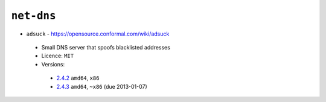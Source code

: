 ``net-dns``
-----------

* ``adsuck`` - https://opensource.conformal.com/wiki/adsuck

 * Small DNS server that spoofs blacklisted addresses
 * Licence: ``MIT``
 * Versions:

  * `2.4.2 <https://github.com/JNRowe/jnrowe-misc/blob/master/net-dns/adsuck/adsuck-2.4.2.ebuild>`__  ``amd64``, ``x86``
  * `2.4.3 <https://github.com/JNRowe/jnrowe-misc/blob/master/net-dns/adsuck/adsuck-2.4.3.ebuild>`__  ``amd64``, ``~x86`` (due 2013-01-07)

